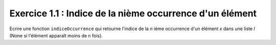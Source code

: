 Exercice 1.1 : Indice de la nième occurrence d'un élément
---------------------------------------------------------

Ecrire une fonction ``indiceOccurrence`` qui retourne l'indice de la *n* ième occurrence d'un élément *x* dans une liste *l* (None si l'élément apparaît moins de n fois).

.. easypython:: /exercicesTD4/IndiceOccurrence.py
   :language: python
   :uuid: 1231313
